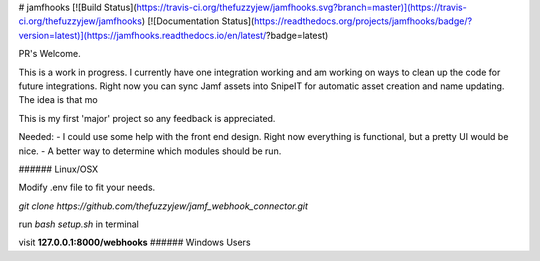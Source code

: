 # jamfhooks
[![Build Status](https://travis-ci.org/thefuzzyjew/jamfhooks.svg?branch=master)](https://travis-ci.org/thefuzzyjew/jamfhooks)
[![Documentation Status](https://readthedocs.org/projects/jamfhooks/badge/?version=latest)](https://jamfhooks.readthedocs.io/en/latest/?badge=latest)

PR's Welcome.

This is a work in progress. I currently have one integration working and am working on ways to clean up the code for future integrations. Right now you can sync Jamf assets into SnipeIT for automatic asset creation and name updating. The idea is that mo

This is my first 'major' project so any feedback is appreciated.

Needed:
- I could use some help with the front end design. Right now everything is functional, but a pretty UI would be nice.
- A better way to determine which modules should be run.




###### Linux/OSX

Modify .env file to fit your needs.

`git clone https://github.com/thefuzzyjew/jamf_webhook_connector.git`

run `bash setup.sh` in terminal

visit **127.0.0.1:8000/webhooks**
###### Windows Users
